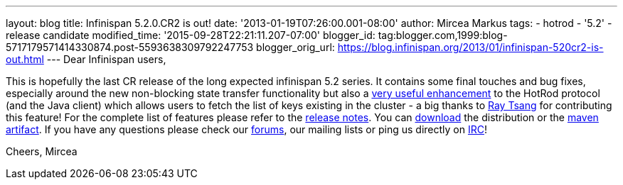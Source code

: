 ---
layout: blog
title: Infinispan 5.2.0.CR2 is out!
date: '2013-01-19T07:26:00.001-08:00'
author: Mircea Markus
tags:
- hotrod
- '5.2'
- release candidate
modified_time: '2015-09-28T22:21:11.207-07:00'
blogger_id: tag:blogger.com,1999:blog-5717179571414330874.post-5593638309792247753
blogger_orig_url: https://blog.infinispan.org/2013/01/infinispan-520cr2-is-out.html
---
Dear Infinispan users,

This is hopefully the last CR release of the long expected infinispan
5.2 series. It contains some final touches and bug fixes, especially
around the new non-blocking state transfer functionality but also a
https://issues.jboss.org/browse/ISPN-2656[very useful enhancement] to
the HotRod protocol (and the Java client) which allows users to fetch
the list of keys existing in the cluster - a big thanks to
http://www.linkedin.com/in/rayjtsang[Ray Tsang] for contributing this
feature!
For the complete list of features please refer to the
https://issues.jboss.org/secure/ReleaseNote.jspa?projectId=12310799&version=12320896[release
notes].
You can http://www.jboss.org/infinispan/downloads[download] the
distribution or
the https://repository.jboss.org/nexus/content/repositories/releases/org/infinispan/[maven
artifact]. If you have any questions please check
our http://www.jboss.org/infinispan/forums[forums], our mailing lists or
ping us directly on irc://irc.freenode.org/infinispan[IRC]!

Cheers,
Mircea
